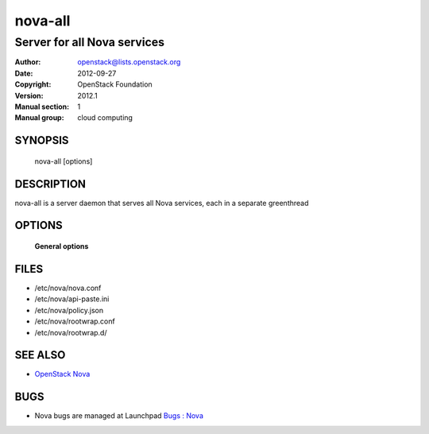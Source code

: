 =========
nova-all
=========

-----------------------------
Server for all Nova services
-----------------------------

:Author: openstack@lists.openstack.org
:Date:   2012-09-27
:Copyright: OpenStack Foundation
:Version: 2012.1
:Manual section: 1
:Manual group: cloud computing

SYNOPSIS
========

  nova-all  [options]

DESCRIPTION
===========

nova-all is a server daemon that serves all Nova services, each in a separate greenthread

OPTIONS
=======

 **General options**

FILES
========

* /etc/nova/nova.conf
* /etc/nova/api-paste.ini
* /etc/nova/policy.json
* /etc/nova/rootwrap.conf
* /etc/nova/rootwrap.d/

SEE ALSO
========

* `OpenStack Nova <http://nova.openstack.org>`__

BUGS
====

* Nova bugs are managed at Launchpad `Bugs : Nova <https://bugs.launchpad.net/nova>`__
